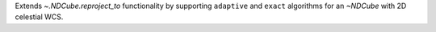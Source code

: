 Extends `~.NDCube.reproject_to` functionality by supporting ``adaptive`` and ``exact`` algorithms for an `~NDCube` with 2D celestial WCS.
